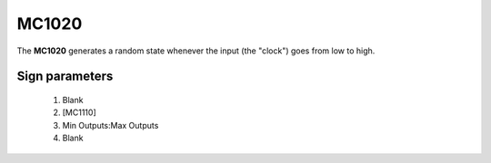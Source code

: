======
MC1020
======

The **MC1020** generates a random state whenever the input (the "clock") goes from low to high.

Sign parameters
===============

   1. Blank
   2. [MC1110]
   3. Min Outputs:Max Outputs
   4. Blank

